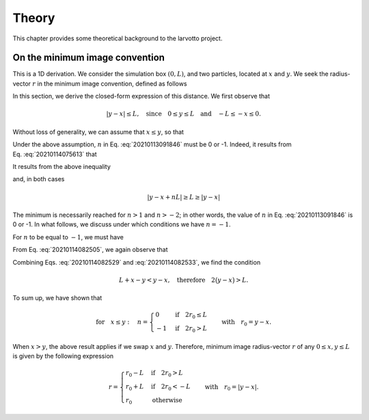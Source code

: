 ******
Theory
******

This chapter provides some theoretical background to the larvotto project.

On the minimum image convention
===============================

This is a 1D derivation. We consider the simulation box :math:`(0,L)`, and two
particles, located at :math:`x` and :math:`y`. We seek the radius-vector
:math:`r` in the minimum image convention, defined as follows

.. math::
   :label: 20210113091846

   r=y-x+nL,
   \quad\text{where}\quad
   d(x, y)=\arg\min\bigl\{\lvert y-x+mL\rvert,m\in\mathbb Z\bigr\}.

In this section, we derive the closed-form expression of this distance. We first
observe that

.. math::

   \lvert y-x\rvert\leq L,
   \quad\text{since}\quad
   0\leq y\leq L
   \quad\text{and}\quad
   -L\leq -x\leq 0.


Without loss of generality, we can assume that :math:`x\leq y`, so that

.. math::
   :label: 20210114075613

   \lvert y-x\rvert=y-x\quad\text{and}\quad0\leq y-x\leq L.

Under the above assumption, :math:`n` in Eq. :eq:`20210113091846` must be 0 or
-1. Indeed, it results from Eq. :eq:`20210114075613` that

.. math::
   :label: 20210114082505

   nL\leq y-x+nL\leq\bigl(n+1\bigr)L.

It results from the above inequality

.. math::
   :nowrap:

   \begin{align}
      \text{for }n\geq 1:&& y-x+nL&\geq nL\geq L\\

      \text{for }n\geq-2:&& y-x+nL&\leq\bigl(n+1\bigr)L\leq-L
   \end{align}

and, in both cases

.. math::

   \lvert y-x+nL\rvert\geq L\geq\lvert y-x\rvert

The minimum is necessarily reached for :math:`n>1` and :math:`n >-2`; in other
words, the value of :math:`n` in Eq. :eq:`20210113091846` is 0 or -1. In what
follows, we discuss under which conditions we have :math:`n=-1`.

For :math:`n` to be equal to :math:`-1`, we must have

.. math::
   :label: 20210114082529

   \lvert y-x-L\rvert<y-x.

From Eq. :eq:`20210114082505`, we again observe that

.. math::
   :label: 20210114082533

   y-x-L\leq 0\quad\text{therefore}\quad\lvert y-x-L\rvert=L+x-y.

Combining Eqs. :eq:`20210114082529` and :eq:`20210114082533`, we find the condition

.. math::

   L+x-y<y-x,\quad\text{therefore}\quad 2\bigl(y-x\bigr)>L.

To sum up, we have shown that

.. math::

   \text{for}\quad x\leq y:\quad
   n=
   \begin{cases}
      0 & \text{if}\quad2r_0\leq L\\
      -1 & \text{if}\quad2r_0>L
   \end{cases}
   \quad\text{with}\quad
   r_0=y-x.

When :math:`x>y`, the above result applies if we swap :math:`x` and
:math:`y`. Therefore, minimum image radius-vector :math:`r` of any :math:`0\leq
x,y\leq L` is given by the following expression

.. math::

   r=
   \begin{cases}
      r_0-L & \text{if}\quad2r_0>L\\
      r_0+L & \text{if}\quad2r_0<-L\\
      r_0 & \text{otherwise}
   \end{cases}
   \quad\text{with}\quad
   r_0=\lvert y-x\rvert.
